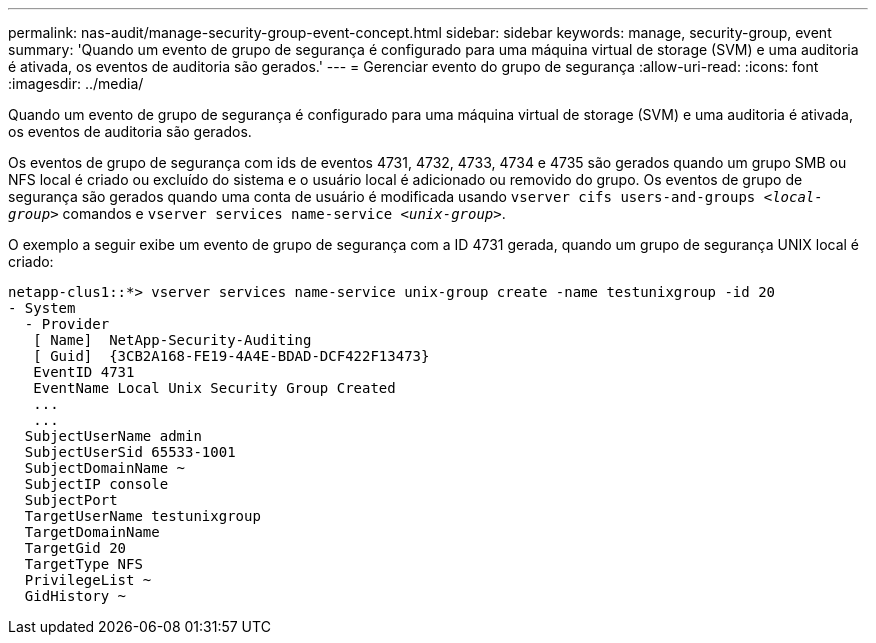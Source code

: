 ---
permalink: nas-audit/manage-security-group-event-concept.html 
sidebar: sidebar 
keywords: manage, security-group, event 
summary: 'Quando um evento de grupo de segurança é configurado para uma máquina virtual de storage (SVM) e uma auditoria é ativada, os eventos de auditoria são gerados.' 
---
= Gerenciar evento do grupo de segurança
:allow-uri-read: 
:icons: font
:imagesdir: ../media/


[role="lead"]
Quando um evento de grupo de segurança é configurado para uma máquina virtual de storage (SVM) e uma auditoria é ativada, os eventos de auditoria são gerados.

Os eventos de grupo de segurança com ids de eventos 4731, 4732, 4733, 4734 e 4735 são gerados quando um grupo SMB ou NFS local é criado ou excluído do sistema e o usuário local é adicionado ou removido do grupo. Os eventos de grupo de segurança são gerados quando uma conta de usuário é modificada usando `vserver cifs users-and-groups _<local-group>_` comandos e `vserver services name-service _<unix-group>_`.

O exemplo a seguir exibe um evento de grupo de segurança com a ID 4731 gerada, quando um grupo de segurança UNIX local é criado:

[listing]
----
netapp-clus1::*> vserver services name-service unix-group create -name testunixgroup -id 20
- System
  - Provider
   [ Name]  NetApp-Security-Auditing
   [ Guid]  {3CB2A168-FE19-4A4E-BDAD-DCF422F13473}
   EventID 4731
   EventName Local Unix Security Group Created
   ...
   ...
  SubjectUserName admin
  SubjectUserSid 65533-1001
  SubjectDomainName ~
  SubjectIP console
  SubjectPort
  TargetUserName testunixgroup
  TargetDomainName
  TargetGid 20
  TargetType NFS
  PrivilegeList ~
  GidHistory ~
----